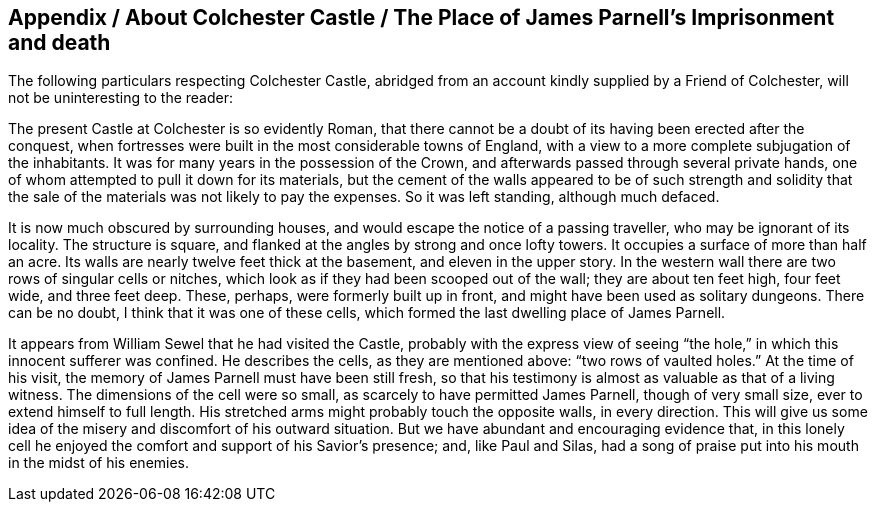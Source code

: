 == Appendix / About Colchester Castle / The Place of James Parnell`'s Imprisonment and death

The following particulars respecting Colchester Castle,
abridged from an account kindly supplied by a Friend of Colchester,
will not be uninteresting to the reader:

[.embedded-content-document]
--

The present Castle at Colchester is so evidently Roman,
that there cannot be a doubt of its having been erected after the conquest,
when fortresses were built in the most considerable towns of England,
with a view to a more complete subjugation of the inhabitants.
It was for many years in the possession of the Crown,
and afterwards passed through several private hands,
one of whom attempted to pull it down for its materials,
but the cement of the walls appeared to be of such strength and solidity
that the sale of the materials was not likely to pay the expenses.
So it was left standing, although much defaced.

It is now much obscured by surrounding houses,
and would escape the notice of a passing traveller, who may be ignorant of its locality.
The structure is square, and flanked at the angles by strong and once lofty towers.
It occupies a surface of more than half an acre.
Its walls are nearly twelve feet thick at the basement, and eleven in the upper story.
In the western wall there are two rows of singular cells or nitches,
which look as if they had been scooped out of the wall; they are about ten feet high,
four feet wide, and three feet deep.
These, perhaps, were formerly built up in front,
and might have been used as solitary dungeons.
There can be no doubt, I think that it was one of these cells,
which formed the last dwelling place of James Parnell.

It appears from William Sewel that he had visited the Castle,
probably with the express view of seeing "`the hole,`"
in which this innocent sufferer was confined.
He describes the cells, as they are mentioned above: "`two rows of vaulted holes.`"
At the time of his visit, the memory of James Parnell must have been still fresh,
so that his testimony is almost as valuable as that of a living witness.
The dimensions of the cell were so small, as scarcely to have permitted James Parnell,
though of very small size, ever to extend himself to full length.
His stretched arms might probably touch the opposite walls, in every direction.
This will give us some idea of the misery and discomfort of his outward situation.
But we have abundant and encouraging evidence that,
in this lonely cell he enjoyed the comfort and support of his Savior`'s presence; and,
like Paul and Silas, had a song of praise put into his mouth in the midst of his enemies.

--
